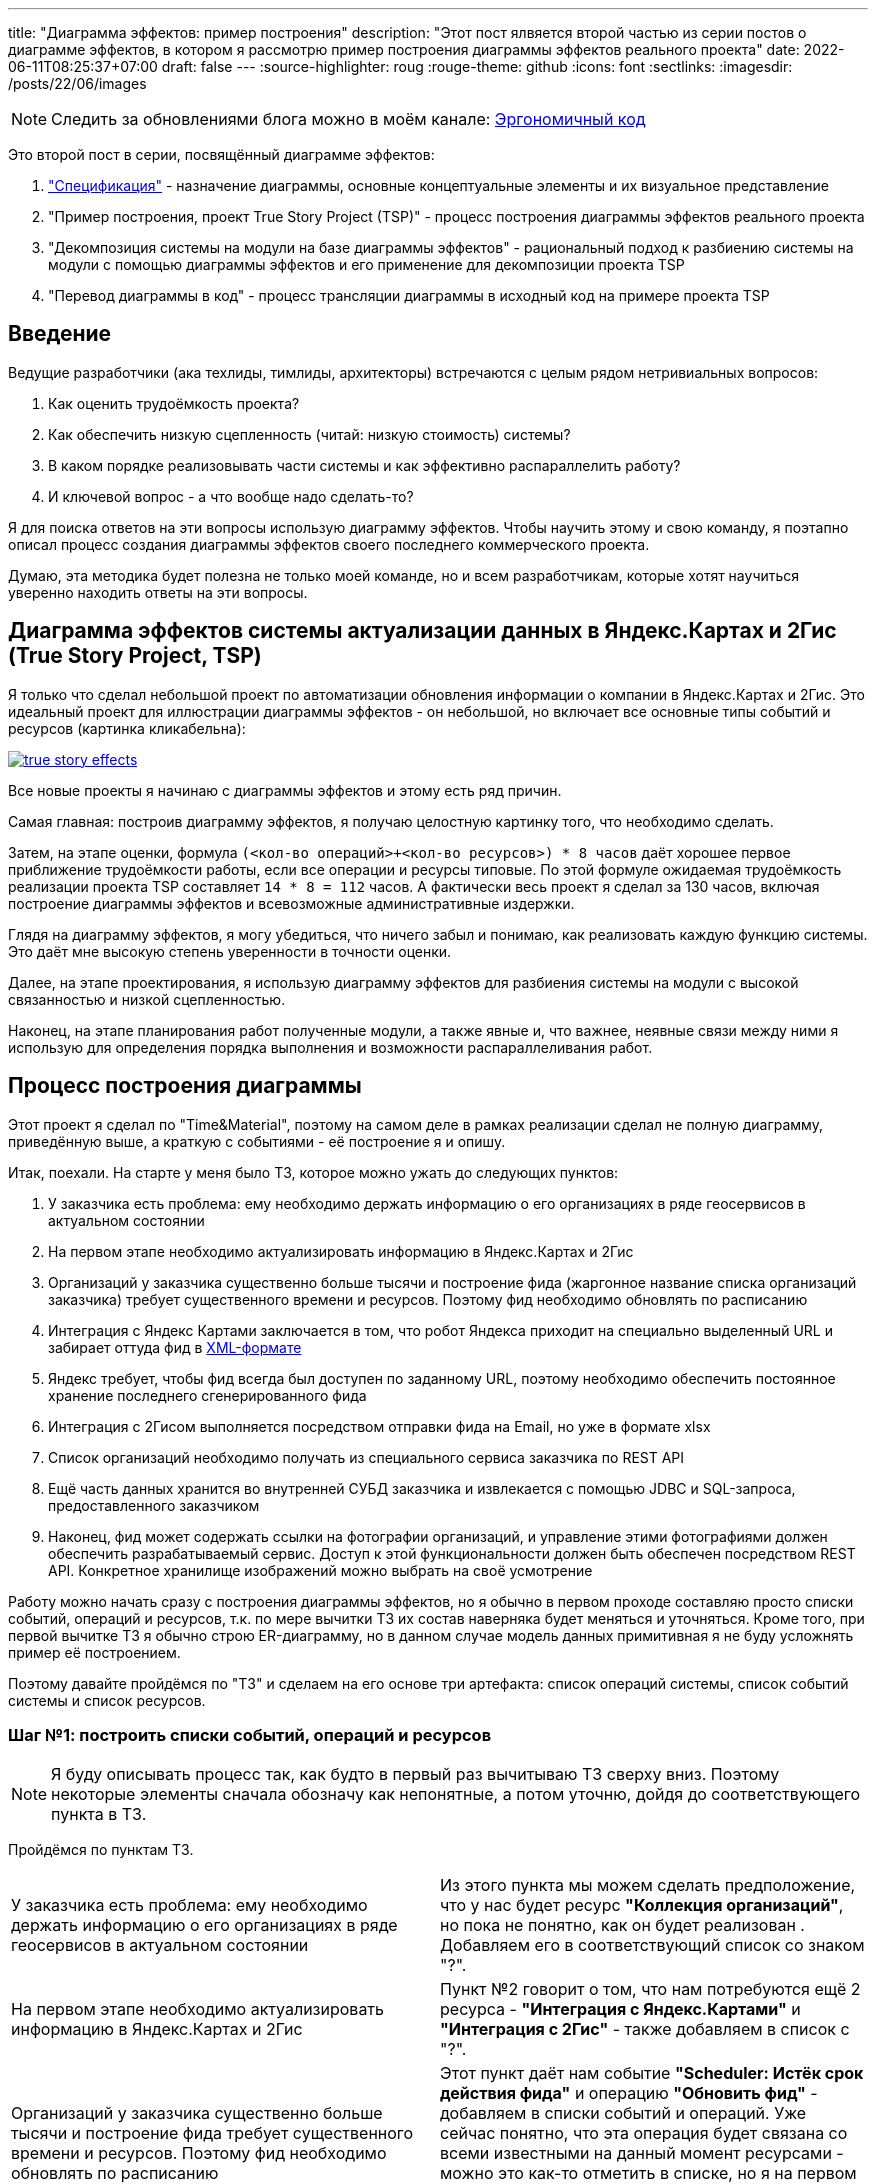 ---
title: "Диаграмма эффектов: пример построения"
description: "Этот пост ялвяется второй частью из серии постов о диаграмме эффектов, в котором я рассмотрю пример построения диаграммы эффектов реального проекта"
date: 2022-06-11T08:25:37+07:00
draft: false
---
:source-highlighter: roug
:rouge-theme: github
:icons: font
:sectlinks:
:imagesdir: /posts/22/06/images

// Написал второй пост из серии посвящённой диаграмме эффектов.
// На этот раз я описал процесс построения диаграммы эффектов своего последнего коммерческого проекта.

[NOTE]
--
Следить за обновлениями блога можно в моём канале: https://t.me/ergonomic_code[Эргономичный код]
--

Это второй пост в серии, посвящённый диаграмме эффектов:

. link:++{{< ref "posts/22/05/220519-effects-diagram-intro">}}++["Спецификация"] - назначение диаграммы, основные концептуальные элементы и их визуальное представление
. "Пример построения, проект True Story Project (TSP)" - процесс построения диаграммы эффектов реального проекта
. "Декомпозиция системы на модули на базе диаграммы эффектов" - рациональный подход к разбиению системы на модули с помощью диаграммы эффектов и его применение для декомпозиции проекта TSP
. "Перевод диаграммы в код" - процесс трансляции диаграммы в исходный код на примере проекта TSP

== Введение

Ведущие разработчики (ака техлиды, тимлиды, архитекторы) встречаются с целым рядом нетривиальных вопросов:

. Как оценить трудоёмкость проекта?
. Как обеспечить низкую сцепленность (читай: низкую стоимость) системы?
. В каком порядке реализовывать части системы и как эффективно распараллелить работу?
. И ключевой вопрос - а что вообще надо сделать-то?

Я для поиска ответов на эти вопросы использую диаграмму эффектов.
Чтобы научить этому и свою команду, я поэтапно описал процесс создания диаграммы эффектов своего последнего коммерческого проекта.

Думаю, эта методика будет полезна не только моей команде, но и всем разработчикам, которые хотят научиться уверенно находить ответы на эти вопросы.

== Диаграмма эффектов системы актуализации данных в Яндекс.Картах и 2Гис (True Story Project, TSP)

Я только что сделал небольшой проект по автоматизации обновления информации о компании в Яндекс.Картах и 2Гис.
Это идеальный проект для иллюстрации диаграммы эффектов - он небольшой, но включает все основные типы событий и ресурсов (картинка кликабельна):

image::true-story-effects.svg[link={imagesdir}/true-story-effects.svg]

Все новые проекты я начинаю с диаграммы эффектов и этому есть ряд причин.

Самая главная: построив диаграмму эффектов, я получаю целостную картинку того, что необходимо сделать.

Затем, на этапе оценки, формула `(<кол-во операций>+<кол-во ресурсов>) * 8 часов` даёт хорошее первое приближение трудоёмкости работы, если все операции и ресурсы типовые.
По этой формуле ожидаемая трудоёмкость реализации проекта TSP составляет `14 * 8 = 112` часов.
А фактически весь проект я сделал за 130 часов, включая построение диаграммы эффектов и всевозможные административные издержки.

Глядя на диаграмму эффектов, я могу убедиться, что ничего забыл и понимаю, как реализовать каждую функцию системы.
Это даёт мне высокую степень уверенности в точности оценки.

Далее, на этапе проектирования, я использую диаграмму эффектов для разбиения системы на модули с высокой связанностью и низкой сцепленностью.

Наконец, на этапе планирования работ полученные модули, а также явные и, что важнее, неявные связи между ними я использую для определения порядка выполнения и возможности распараллеливания работ.

== Процесс построения диаграммы

Этот проект я сделал по "Time&Material", поэтому на самом деле в рамках реализации сделал не полную диаграмму, приведённую выше, а краткую с событиями - её построение я и опишу.

Итак, поехали.
На старте у меня было ТЗ, которое можно ужать до следующих пунктов:

. У заказчика есть проблема: ему необходимо держать информацию о его организациях в ряде геосервисов в актуальном состоянии
. На первом этапе необходимо актуализировать информацию в Яндекс.Картах и 2Гис
. Организаций у заказчика существенно больше тысячи и построение фида (жаргонное название списка организаций заказчика) требует существенного времени и ресурсов.
  Поэтому фид необходимо обновлять по расписанию
. Интеграция с Яндекс Картами заключается в том, что робот Яндекса приходит на специально выделенный URL и забирает оттуда фид в https://yandex.ru/support/business-priority/branches/xml-feed-sprav.html#q1__6[XML-формате]
. Яндекс требует, чтобы фид всегда был доступен по заданному URL, поэтому необходимо обеспечить постоянное хранение последнего сгенерированного фида
. Интеграция с 2Гисом выполняется посредством отправки фида на Email, но уже в формате xlsx
. Список организаций необходимо получать из специального сервиса заказчика по REST API
. Ещё часть данных хранится во внутренней СУБД заказчика и извлекается с помощью JDBC и SQL-запроса, предоставленного заказчиком
. Наконец, фид может содержать ссылки на фотографии организаций, и управление этими фотографиями должен обеспечить разрабатываемый сервис.
  Доступ к этой функциональности должен быть обеспечен посредством REST API.
  Конкретное хранилище изображений можно выбрать на своё усмотрение

Работу можно начать сразу с построения диаграммы эффектов, но я обычно в первом проходе составляю просто списки событий, операций и ресурсов, т.к. по мере вычитки ТЗ их состав наверняка будет меняться и уточняться.
Кроме того, при первой вычитке ТЗ я обычно строю ER-диаграмму, но в данном случае модель данных примитивная я не буду усложнять пример её построением.

Поэтому давайте пройдёмся по "ТЗ" и сделаем на его основе три артефакта: список операций системы, список событий системы и список ресурсов.

=== Шаг №1: построить списки событий, операций и ресурсов

[NOTE]
====
Я буду описывать процесс так, как будто в первый раз вычитываю ТЗ сверху вниз. Поэтому некоторые элементы сначала обозначу как непонятные, а потом уточню, дойдя до соответствующего пункта в ТЗ.
====

Пройдёмся по пунктам ТЗ.

[.tz,cols="2"]
|===
| У заказчика есть проблема: ему необходимо держать информацию о его организациях в ряде геосервисов в актуальном состоянии
| Из этого пункта мы можем сделать предположение, что у нас будет ресурс *"Коллекция организаций"*, но пока не понятно, как он будет реализован .
Добавляем его в соответствующий список со знаком "?".

| На первом этапе необходимо актуализировать информацию в Яндекс.Картах и 2Гис
| Пункт №2 говорит о том, что нам потребуются ещё 2 ресурса - *"Интеграция с Яндекс.Картами"* и *"Интеграция с 2Гис"* - также добавляем в список с "?".

| Организаций у заказчика существенно больше тысячи и построение фида требует существенного времени и ресурсов.
Поэтому фид необходимо обновлять по расписанию
| Этот пункт даёт нам событие *"Scheduler: Истёк срок действия фида"* и операцию *"Обновить фид"* - добавляем в списки событий и операций.
Уже сейчас понятно, что эта операция будет связана со всеми известными на данный момент ресурсами - можно это как-то отметить в списке, но я на первом проходе не обозначаю связи, чтобы держать списки максимально простыми.

| Интеграция с Яндекс Картами заключается в том, что робот Яндекса приходит на специально выделенный URL и забирает оттуда фид в https://yandex.ru/support/business-priority/branches/xml-feed-sprav.html#q1__6[XML-формате]
| Пункт №4 проясняет интеграцию с Яндексом.
На самом деле у нас pull-модель (Яндекс "вытягивает" фид из нашей системы), а не push-модель (когда мы "толкаем" фид в Яндекс).
Это даёт нам новое событие и операцию - *"HTTP: Запрос фида"* и операцию *"Выдать фид Яндекса"*.

Тут мы должны задуматься, какой ресурс обеспечит реализацию операции - сейчас у нас такого нет, зато есть устаревший *"Интеграция с Яндекс.Картами"*.
Очевидно, нам нужен какой-то кэш, куда операция *"Обновить фид"* будет писать данные, а операция *"Выдать фид Яндекса"* будет их оттуда забирать - меняем название ресурса в списке на *"Фид Яндекса"*.

| Яндекс требует, чтобы фид всегда был доступен по заданному URL, поэтому необходимо обеспечить постоянное хранение последнего сгенерированного фида
| Пункт №5 дальше уточняет этот ресурс - это должен быть какой-то постоянный кэш, добавляем соответствующую пометку в список.

| Интеграция с 2Гисом выполняется посредством отправки фида на Email, но уже в формате xlsx
| Этот пункт проясняет способ реализации интеграции с 2Гис - Email, уточняем его в списке.

| Список организаций необходимо получать из специального сервиса заказчика по REST API
| Пункт №7 уточняет способ реализации ресурса *"Коллекция организаций"* - REST, уточняем его в списке.


| Ещё часть данных хранится во внутренней СУБД заказчика и извлекается с помощью JDBC и SQL-запроса, предоставленного заказчиком
| Пункт №8 определяет ещё один ресурс операции *"Обновить фид"* - *"JDBC: Дополнительная информация"*, добавляем его в список.

| Фид может содержать ссылки на фотографии организаций, и управление этими фотографиями должен обеспечить разрабатываемый сервис.
  Доступ к этой функциональности должен быть обеспечен посредством REST API.
  Конкретное хранилище изображений можно выбрать на своё усмотрение
| Пункт №9 определяет новый ресурс *"Изображения"* и набор операций *"Загрузить изображение"*, *"Скачать изображение"*, *"Выдать список изображений организации"*, *"Удалить изображение"*, с набором соответствующих событий об обращениях к HTTP-эндпоинтам.

|===

В итоге у нас получились следующие списки.

.События:
. Scheduler: Истёк срок действия фида
. HTTP: Запрос фида
. HTTP: Запрос загрузки нового изображения
. HTTP: Запрос изображения
. HTTP: Запрос списка изображений организации
. HTTP: Запрос удаления изображения

.Операции:
. Обновить фид
. Выдать фид Яндекса
. Загрузить изображение
. Скачать изображение
. Выдать список изображений организации
. Удалить изображение

.Ресурсы:
. REST: Коллекция организаций
. Постоянный Кэш?: Фид Яндекса
. Email Server: Интеграция с 2Гис
. JDBC: дополнительная информация
. ???: Изображения


Теперь построим диаграмму эффектов, просто перенося в неё элементы списков, попутно отмечая связи между ними.

=== Шаг №2: нарисовать остальную сову (построить диаграмму эффектов)

Как именно переносить элементы из списков на диаграмму - сверху вниз, снизу вверх или в случайном порядке - не так важно.
Я предпочитаю идти по событиям, раскрывая целиком все эффекты этого события.

Например, если начать с первого события *"Истёк срок действия фида"*, то мы раскрутим сразу половину диаграммы - само событие *"Истёк срок действия фида"*, операцию *"Обновить фид"*, ресурсы *"Коллекция организаций"*, *"Дополнительная информация"*, *"Изображения"*, *"Фид Яндекса"* и *"Интеграция с 2Гис"*
Добавляем всё это на диаграмму, связываем операции с ресурсами соответствующими эффектами и получаем примерно такую картину:

image::update-feed-v1.svg[]

После взгляда на эту диаграмму у меня загорается "алярма!" - две красные стрелки из одной операции часто свидетельствуют о нарушении одного из принципов проектирования:

. низкой сцепленности, высокой связности
. единственности ответственности
. открытости/закрытости

Это не всегда так, но в данном случае текущая версия диаграммы точно нарушает третий из них - добавление нового геосервиса потребует модификации существующего кода.
А у нас в бэклоге, по секрету, болтается ещё потенциальная интеграция с Гуглом.
Про сцепленность и единственность ответственности тоже можно порассуждать, но не буду, чтобы не размывать фокус поста.

Самым простым и универсальным способом расцепить эффекты записи является шина событий.
В нашем случае она вполне подойдёт.
Для того чтобы провести этот "рефакторинг" нам надо добавить новый ресурс *"Тема (Topic) 'Сгенерирован новый фид'"* и соответствующее событие *"Оповещение о генерации нового фида"*, которое будет обрабатываться новыми операциями *"Обновить фид Яндекса"* и *"Отправить фид в 2Гис"*.
Добавив всё это на диаграмму (про списки можно уже забыть), получаем новую версию:

image::update-feed-v2.svg[link={imagesdir}/update-feed-v2.svg]

Теперь обновление фида открыто для расширения новыми интеграциями без изменения существующего кода.

Затем я обращаю внимание на то, что операция *"Обновить фид"* будет достаточно сложной, так как требует много ресурсов.
Поэтому я задумываюсь о том, как она будет реализована - _"я пробегусь по списку организаций, для каждой организации подтяну дополнительную информацию и изображения, данные свяжу через такие-то поля - все необходимые ресурсы есть, верхнеуровнево всё понятно"_, подумаю я.

Ещё я подумаю, что мне надо будет убедиться в том, что внешние ресурсы предоставляют мне нужное API.
В частности, при выборе способа реализации ресурса *"Изображения"*, который у меня пока под вопросом, мне надо будет убедиться, что выбранный способ обеспечит возможность хранения привязки файлов изображений к организациям.
Но я это пока просто помечу в заметках по проекту и продолжу строить диаграмму эффектов.

На этом ветка обработки события *"Истёк срок действия фида"* у нас заканчивается и мы можем переходить к следующему событию - *"Запрос фида"*.
Для этого события уже всё готово - осталось только привязать его к ресурсу *"Фид Яндекса"* через операцию *"Выдать фид Яндекса"*.

Далее мы аналогичным образом добавляем на диаграмму события и операции, связанные с изображениями.

Теперь по реализации осталось два вопроса: как реализовать ресурсы *"фид Яндекса"* и *"Изображения"*?
Сами фотографии явно лучше хранить в хранилище BLOB-ов вроде Amazon S3.
Там же можно хранить и фид Яндекса - у этого ресурса тривиальное API сохранения и получения файла по ключу, а размер файла исчисляется мегабайтами.

Но при ближайшем рассмотрении выясняется, что с фотографиями есть нюанс - помимо операций по ключу есть и поиск по организации.
Теоретически это можно реализовать посредством bucket-ов или "папок" S3, но на мой вкус это решение уже начинает дурно пахнуть.
А чуть позже, когда мы внимательнее изучим формат фида Яндекса, мы увидим, что у фотографий есть ещё и метаинформация в виде типа и тэгов - хранить это в S3 будет уже совсем плохой идеей.
Значит нам нужна более продвинутая СУБД.
У меня "продвинутой СУБД по умолчанию" является PostgreSQL.

PostgreSQL отлично справится с хранением привязки и метаинформации изображений, но он не предназначен для хранения сотен гигабайт самих изображений.
Поэтому абстрактный ресурс *"Изображения"* будет состоять из двух технических частей - *"Файлы"* и *"Метаинформация"*.
Это нам создаст определённые проблемы с согласованностью данных (существование файла без метаинформации или наоборот).
Однако, это будет не критично, если упорядочить операции добавления и удаления правильным образом - добавление файла, добавление меты, удаление меты, удаление файла.
В этом случае проблема будет заключаться в том, что в случае ошибок, в S3 будут оставаться мусорные файлы, но если это вдруг действительно станет проблемой - можно будет достаточно безболезненно реализовать сборку этого мусора.

Все эти соображения в качестве примечания или описания ресурса стоит внести на диаграмму, если её целью является документирование реализации (т.е. планируются её долгий срок жизни или широкая аудитория).
Я же эту диаграмму делаю для себя, чтобы спроектировать систему, оценить и спланировать работы.
Поэтому не стану загромождать диаграмму этой информацией.

В итоге получаем финальную версию диаграммы эффектов проекта True Story в краткой нотации с событиями:

image::true-story-effects-short.svg[link={imagesdir}/true-story-effects-short.svg]

== Заключение

Построение диаграммы эффектов уже дало нам много полезных штук:

. Хорошее представление о том, что надо сделать - какие операции есть у системы и что они должны делать
. Список ключевых работ, которые необходимо выполнить для решения задачи - это можно взять за основу для оценки трудоёмкости работ
. Возможность увидеть часть реализации, в которой можно было легко ошибиться и избежать этой ошибки
. Интуитивно-понятную иллюстрацию для декомпозиции системы на модули - вы же тоже видите на диаграмме модули изображений, фида, интеграции с Яндексом и 2Гисом?

Но вернёмся к нашим изначальным вопросам:

. Как оценить трудоёмкость задачи?
. Как обеспечить низкую сцепленность системы?
. В каком порядке реализовывать части системы и как эффективно распараллелить работу?
. И ключевой вопрос - а что вообще надо сделать-то?

На последний вопрос мы получили исчерпывающий ответ.

Для ответа на первый вопрос у нас появились все входные данные и осталась только механическая работа по оценке простых и понятных блоков.

А вот ответов на второй и третий вопросы мы пока не получили.
Для того чтобы их найти, нам необходимо декомпозировать систему на модули, о чём я напишу в следующем посте.
